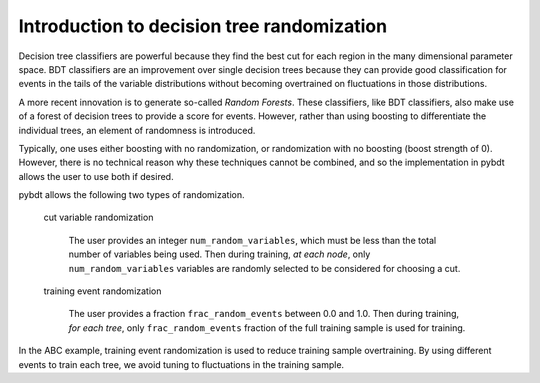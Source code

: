 .. _man_random_intro:

Introduction to decision tree randomization
===========================================

Decision tree classifiers are powerful because they find the best cut
for each region in the many dimensional parameter space. BDT
classifiers are an improvement over single decision trees because they
can provide good classification for events in the tails of the
variable distributions without becoming overtrained on fluctuations in
those distributions.

A more recent innovation is to generate so-called *Random Forests*.
These classifiers, like BDT classifiers, also make use of a forest of
decision trees to provide a score for events. However, rather than
using boosting to differentiate the individual trees, an element of
randomness is introduced.

Typically, one uses either boosting with no randomization, or
randomization with no boosting (boost strength of 0). However, there
is no technical reason why these techniques cannot be combined, and so
the implementation in pybdt allows the user to use both if desired.

pybdt allows the following two types of randomization.

    cut variable randomization

        The user provides an integer ``num_random_variables``, which
        must be less than the total number of variables being used.
        Then during training, *at each node*, only
        ``num_random_variables`` variables are randomly selected to be
        considered for choosing a cut.

    training event randomization

        The user provides a fraction ``frac_random_events`` between
        0.0 and 1.0.  Then during training, *for each tree*, only
        ``frac_random_events`` fraction of the full training sample is used
        for training.


In the ABC example, training event randomization is used to reduce training
sample overtraining. By using different events to train each tree, we avoid
tuning to fluctuations in the training sample.

